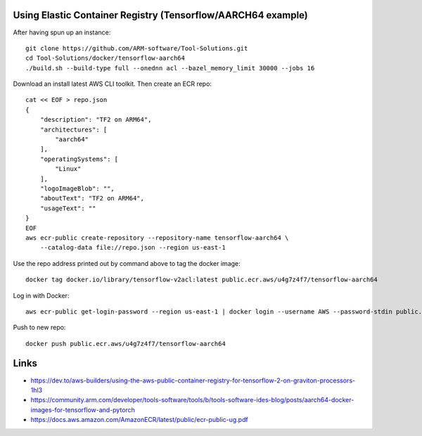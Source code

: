 Using Elastic Container Registry (Tensorflow/AARCH64 example)
=============================================================

After having spun up an instance::


    git clone https://github.com/ARM-software/Tool-Solutions.git
    cd Tool-Solutions/docker/tensorflow-aarch64
    ./build.sh --build-type full --onednn acl --bazel_memory_limit 30000 --jobs 16

Download an install latest AWS CLI toolkit. Then create an ECR repo::

    cat << EOF > repo.json
    {
        "description": "TF2 on ARM64",
        "architectures": [
            "aarch64"
        ],
        "operatingSystems": [
            "Linux"
        ],
        "logoImageBlob": "",
        "aboutText": "TF2 on ARM64",
        "usageText": ""
    }
    EOF
    aws ecr-public create-repository --repository-name tensorflow-aarch64 \
        --catalog-data file://repo.json --region us-east-1
    
Use the repo address printed out by command above to tag the docker image::

    docker tag docker.io/library/tensorflow-v2acl:latest public.ecr.aws/u4g7z4f7/tensorflow-aarch64

Log in with Docker::

    aws ecr-public get-login-password --region us-east-1 | docker login --username AWS --password-stdin public.ecr.aws

Push to new repo::

    docker push public.ecr.aws/u4g7z4f7/tensorflow-aarch64


Links
=====

* https://dev.to/aws-builders/using-the-aws-public-container-registry-for-tensorflow-2-on-graviton-processors-1hl3
* https://community.arm.com/developer/tools-software/tools/b/tools-software-ides-blog/posts/aarch64-docker-images-for-tensorflow-and-pytorch
* https://docs.aws.amazon.com/AmazonECR/latest/public/ecr-public-ug.pdf
